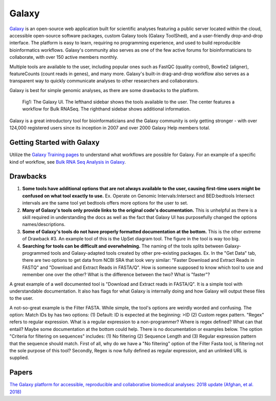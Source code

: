 .. _galaxy:

Galaxy
======

`Galaxy <https://usegalaxy.org/>`_ is an open-source web application built for scientific analyses featuring a public server located within the cloud, accessible open-source software packages, custom Galaxy tools (Galaxy ToolShed), and a user-friendly drop-and-drop interface. The platform is easy to learn, requiring no programming experience, and used to build reproducible bioinformatics workflows. Galaxy's community also serves as one of the few active forums for bioinformaticians to collaborate, with over 150 active members monthly.

Multiple tools are available to the user, including popular ones such as FastQC (quality control), Bowtie2 (aligner), featureCounts (count reads in genes), and many more. Galaxy's built-in drag-and-drop workflow also serves as a transparent way to quickly communicate analyses to other researchers and collaborators.

Galaxy is best for simple genomic analyses, as there are some drawbacks to the platform.

.. figure:: images/galaxyBulkRNASeqWorkflow.png

    Fig1: The Galaxy UI. The lefthand sidebar shows the tools available to the user. The center features a workflow for Bulk RNASeq. The righthand sidebar shows additional information.


Galaxy is a great introductory tool for bioinformaticians and the Galaxy community is only getting stronger - with over 124,000 registered users since its inception in 2007 and over 2000 Galaxy Help members total.

Getting Started with Galaxy
---------------------------
Utilize the `Galaxy Training pages <https://training.galaxyproject.org/training-material/>`_ to understand what workflows are possible for Galaxy. For an example of a specific kind of workflow, see `Bulk RNA Seq Analysis in Galaxy <https://training.galaxyproject.org/training-material/topics/transcriptomics/tutorials/ref-based/tutorial.html#data-upload>`_.

Drawbacks
---------
1. **Some tools have additional options that are not always available to the user, causing first-time users might be confused on what tool exactly to use.** Ex. Operate on Genomic Intervals:Intersect and BED:bedtools Intersect intervals are the same tool yet bedtools offers more options for the user to set.

2. **Many of Galaxy's tools only provide links to the original code's documentation.** This is unhelpful as there is a skill required in understanding the docs as well as the fact that Galaxy UI has purposefully changed the options names/descriptions.

3. **Some of Galaxy's tools do not have properly formatted documentation at the bottom.** This is the other extreme of Drawback #3. An example tool of this is the UpSet diagram tool. The figure in the tool is way too big.

4. **Searching for tools can be difficult and overwhelming.** The naming of the tools splits between Galaxy-programmed tools and Galaxy-adapted tools created by other pre-existing packages. Ex. In the "Get Data" tab, there are two options to get data from NCBI SRA that look very similar: "Faster Download and Extract Reads in FASTQ" and "Download and Extract Reads in FASTA/Q". How is someone supposed to know which tool to use and remember one over the other? What is the difference between the two? What is "faster"?

A great example of a well documented tool is "Download and Extract reads in FASTA/Q". It is a simple tool with understandable documentation. It also has flags for what Galaxy is internally doing and how Galaxy will output these files to the user.

A not-so-great example is the Filter FASTA. While simple, the tool's options are weirdly worded and confusing. The option: Match IDs by has two options: (1) Default: ID is expected at the beginning: >ID (2) Custom regex pattern. "Regex" refers to regular expression. What is a regular expression to a non-programmer? Where is regex defined? What can that entail? Maybe some documentation at the bottom could help. There is no documentation or examples below. The option "Criteria for filtering on sequences" includes: (1) No filtering (2) Sequence Length and (3) Regular expression pattern that the sequence should match. First of all, why do we have a "No filtering" option of the Filter Fasta tool, is filtering not the sole purpose of this tool? Secondly, Regex is now fully defined as regular expression, and an unlinked URL is supplied.

Papers
------
`The Galaxy platform for accessible, reproducible and collaborative biomedical analyses: 2018 update (Afghan, et al. 2018) <https://www.ncbi.nlm.nih.gov/pmc/articles/PMC6030816/>`_
